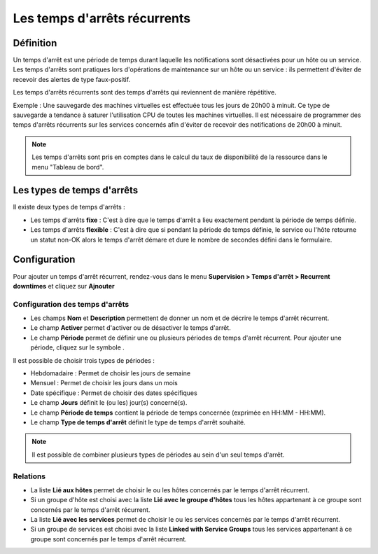 =============================
Les temps d'arrêts récurrents
=============================

**********
Définition
**********

Un temps d'arrêt est une période de temps durant laquelle les notifications sont désactivées pour un hôte ou un service.
Les temps d'arrêts sont pratiques lors d'opérations de maintenance sur un hôte ou un service : ils permettent d'éviter de recevoir des alertes de type faux-positif.

Les temps d'arrêts récurrents sont des temps d'arrêts qui reviennent de manière répétitive. 

Exemple : Une sauvegarde des machines virtuelles est effectuée tous les jours de 20h00 à minuit. Ce type de sauvegarde a tendance à saturer l'utilisation CPU de toutes les machines virtuelles.
Il est nécessaire de programmer des temps d'arrêts récurrents sur les services concernés afin d'éviter de recevoir des notifications de 20h00 à minuit.

.. note::
   Les temps d'arrêts sont pris en comptes dans le calcul du taux de disponibilité de la ressource dans le menu "Tableau de bord".

***************************
Les types de temps d'arrêts
***************************

Il existe deux types de temps d'arrêts :

* Les temps d'arrêts **fixe** : C'est à dire que le temps d'arrêt a lieu exactement pendant la période de temps définie.
* Les temps d'arrêts **flexible** : C'est à dire que si pendant la période de temps définie, le service ou l'hôte retourne un statut non-OK alors le temps d'arrêt démare et dure le nombre de secondes défini dans le formulaire.

*************
Configuration
*************

Pour ajouter un temps d'arrêt récurrent, rendez-vous dans le menu **Supervision
> Temps d'arrêt > Recurrent downtimes** et cliquez sur **Ajnouter**

.. image :: /images/guide_utilisateur/configuration/10advanced_configuration/05recurrentdowntimes.png
   :align: center 

Configuration des temps d'arrêts
================================

* Les champs **Nom** et **Description** permettent de donner un nom et de décrire le temps d'arrêt récurrent.
* Le champ **Activer** permet d'activer ou de désactiver le temps d'arrêt.
* Le champ **Période** permet de définir une ou plusieurs périodes de temps d'arrêt récurrent. Pour ajouter une période, cliquez sur le symbole |navigate_plus|.

Il est possible de choisir trois types de périodes :

* Hebdomadaire : Permet de choisir les jours de semaine
* Mensuel : Permet de choisir les jours dans un mois
* Date spécifique : Permet de choisir des dates spécifiques

* Le champ **Jours** définit le (ou les) jour(s) concerné(s).
* Le champ **Période de temps** contient la période de temps concernée (exprimée en HH:MM - HH:MM).
* Le champ **Type de temps d'arrêt** définit le type de temps d'arrêt souhaité.

.. note::
   Il est possible de combiner plusieurs types de périodes au sein d'un seul temps d'arrêt.

Relations
=========

* La liste **Lié aux hôtes** permet de choisir le ou les hôtes concernés par le temps d'arrêt récurrent.
* Si un groupe d'hôte est choisi avec la liste **Lié avec le groupe d'hôtes** tous les hôtes appartenant à ce groupe sont concernés par le temps d'arrêt récurrent.
* La liste **Lié avec les services** permet de choisir le ou les services concernés par le temps d'arrêt récurrent.
* Si un groupe de services est choisi avec la liste **Linked with Service Groups** tous les services appartenant à ce groupe sont concernés par le temps d'arrêt récurrent.

.. |navigate_plus|  image:: /images/navigate_plus.png
